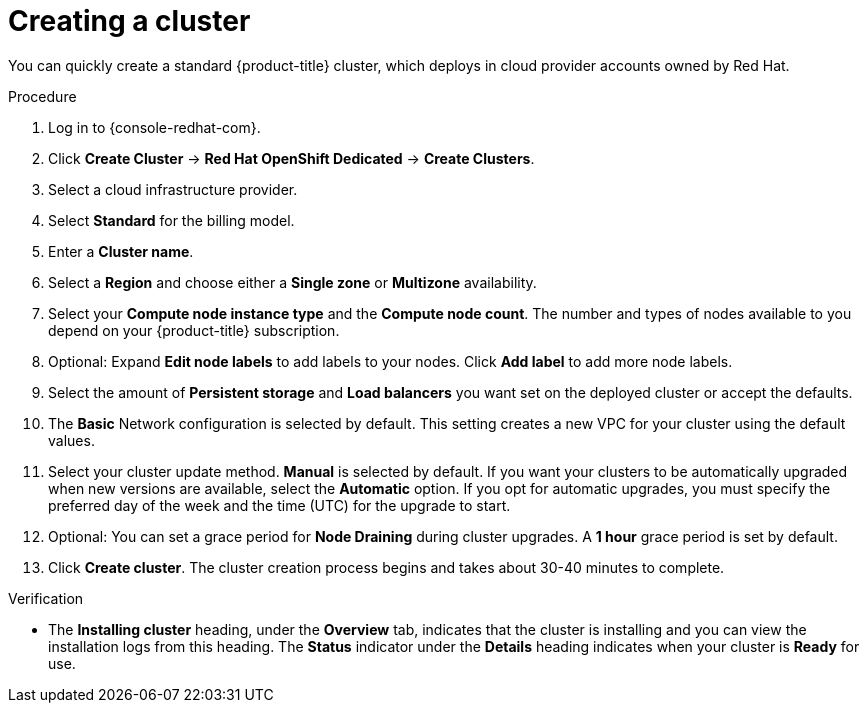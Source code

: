 // Module included in the following assemblies:
//
// * assemblies/quickstart-osd.adoc


:_content-type: PROCEDURE
[id="create-cluster_{context}"]
= Creating a cluster


You can quickly create a standard {product-title} cluster, which deploys in cloud provider accounts owned by Red Hat.

.Procedure

. Log in to {console-redhat-com}.

. Click *Create Cluster* -> *Red Hat OpenShift Dedicated* -> *Create Clusters*.

. Select a cloud infrastructure provider.

. Select *Standard* for the billing model.

. Enter a *Cluster name*.

. Select a *Region* and choose either a *Single zone* or *Multizone* availability.

. Select your *Compute node instance type* and the *Compute node count*. The number and types of nodes available to you depend on your {product-title} subscription.

. Optional: Expand *Edit node labels* to add labels to your nodes. Click *Add label* to add more node labels.

. Select the amount of *Persistent storage* and *Load balancers* you want set on the deployed cluster or accept the defaults.

. The *Basic* Network configuration is selected by default. This setting creates a new VPC for your cluster using the default values.

. Select your cluster update method. *Manual* is selected by default. If you want your clusters to be automatically upgraded when new versions are available, select the *Automatic* option. If you opt for automatic upgrades, you must specify the preferred day of the week and the time (UTC) for the upgrade to start.

. Optional: You can set a grace period for *Node Draining* during cluster upgrades. A *1 hour* grace period is set by default.

. Click *Create cluster*. The cluster creation process begins and takes about 30-40 minutes to complete.

.Verification

* The *Installing cluster* heading, under the *Overview* tab, indicates that the cluster is installing and you can view the installation logs from this heading. The *Status* indicator under the *Details* heading indicates when your cluster is *Ready* for use.
